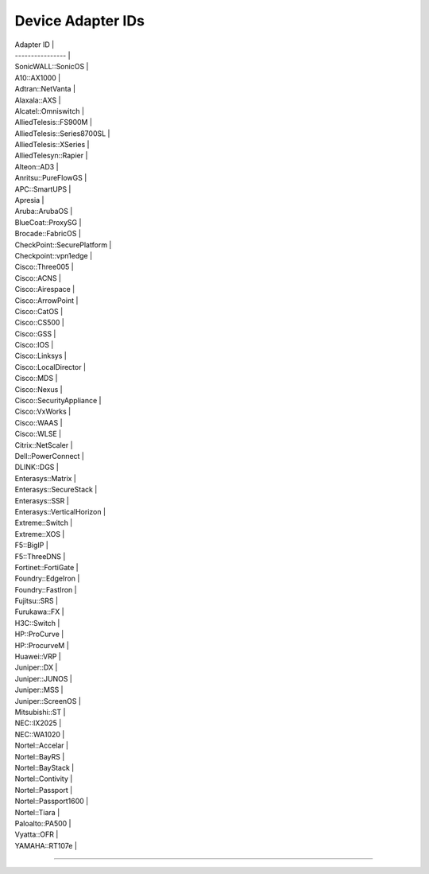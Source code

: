 Device Adapter IDs
~~~~~~~~~~~~~~~~~~

| Adapter ID \|
| ---------------- \|
| SonicWALL::SonicOS \|
| A10::AX1000 \|
| Adtran::NetVanta \|
| Alaxala::AXS \|
| Alcatel::Omniswitch \|
| AlliedTelesis::FS900M \|
| AlliedTelesis::Series8700SL \|
| AlliedTelesis::XSeries \|
| AlliedTelesyn::Rapier \|
| Alteon::AD3 \|
| Anritsu::PureFlowGS \|
| APC::SmartUPS \|
| Apresia \|
| Aruba::ArubaOS \|
| BlueCoat::ProxySG \|
| Brocade::FabricOS \|
| CheckPoint::SecurePlatform \|
| Checkpoint::vpn1edge \|
| Cisco::Three005 \|
| Cisco::ACNS \|
| Cisco::Airespace \|
| Cisco::ArrowPoint \|
| Cisco::CatOS \|
| Cisco::CS500 \|
| Cisco::GSS \|
| Cisco::IOS \|
| Cisco::Linksys \|
| Cisco::LocalDirector \|
| Cisco::MDS \|
| Cisco::Nexus \|
| Cisco::SecurityAppliance \|
| Cisco::VxWorks \|
| Cisco::WAAS \|
| Cisco::WLSE \|
| Citrix::NetScaler \|
| Dell::PowerConnect \|
| DLINK::DGS \|
| Enterasys::Matrix \|
| Enterasys::SecureStack \|
| Enterasys::SSR \|
| Enterasys::VerticalHorizon \|
| Extreme::Switch \|
| Extreme::XOS \|
| F5::BigIP \|
| F5::ThreeDNS \|
| Fortinet::FortiGate \|
| Foundry::EdgeIron \|
| Foundry::FastIron \|
| Fujitsu::SRS \|
| Furukawa::FX \|
| H3C::Switch \|
| HP::ProCurve \|
| HP::ProcurveM \|
| Huawei::VRP \|
| Juniper::DX \|
| Juniper::JUNOS \|
| Juniper::MSS \|
| Juniper::ScreenOS \|
| Mitsubishi::ST \|
| NEC::IX2025 \|
| NEC::WA1020 \|
| Nortel::Accelar \|
| Nortel::BayRS \|
| Nortel::BayStack \|
| Nortel::Contivity \|
| Nortel::Passport \|
| Nortel::Passport1600 \|
| Nortel::Tiara \|
| Paloalto::PA500 \|
| Vyatta::OFR \|
| YAMAHA::RT107e \|

--------------


